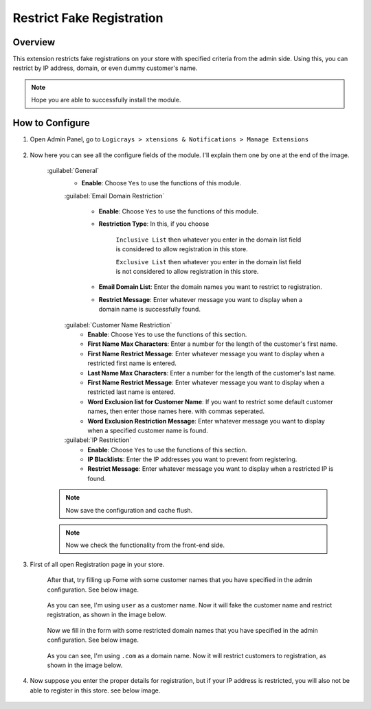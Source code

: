 Restrict Fake Registration
==========================

Overview
````````

This extension restricts fake registrations on your store with specified criteria from the admin side.
Using this, you can restrict by IP address, domain, or even dummy customer's name.

.. note::
    Hope you are able to successfully install the module.

How to Configure
````````````````

#. Open Admin Panel, go to ``Logicrays > xtensions & Notifications > Manage Extensions``

    .. figure:: img/Dashboard-Magento-Admin.png
        :alt: Configuration Settings.

#. Now here you can see all the configure fields of the module. I'll explain them one by one at the end of the image.

    .. figure:: img/Configuration-Settings-Stores-Magento-Admin.png
        :alt: module configuration fields

    :guilabel:`General`
        * **Enable**: Choose ``Yes`` to use the functions of this module.

        :guilabel:`Email Domain Restriction`

            * **Enable**: Choose ``Yes`` to use the functions of this module.
            * **Restriction Type**: In this, if you choose

                ``Inclusive List`` then whatever you enter in the domain list field is considered to allow registration in this store.

                ``Exclusive List`` then whatever you enter in the domain list field is not considered to allow registration in this store.

            * **Email Domain List**: Enter the domain names you want to restrict to registration.
            * **Restrict Message**: Enter whatever message you want to display when a domain name is successfully found.

        :guilabel:`Customer Name Restriction`
            * **Enable**: Choose ``Yes`` to use the functions of this section.
            * **First Name Max Characters**: Enter a number for the length of the customer's first name.
            * **First Name Restrict Message**: Enter whatever message you want to display when a restricted first name is entered.
            * **Last Name Max Characters**: Enter a number for the length of the customer's last name.
            * **First Name Restrict Message**: Enter whatever message you want to display when a restricted last name is entered.
            * **Word Exclusion list for Customer Name**: If you want to restrict some default customer names, then enter those names here. with commas seperated.
            * **Word Exclusion Restriction Message**: Enter whatever message you want to display when a specified customer name is found.

        :guilabel:`IP Restriction`
            * **Enable**: Choose ``Yes`` to use the functions of this section.
            * **IP Blacklists**: Enter the IP addresses you want to prevent from registering.
            * **Restrict Message**: Enter whatever message you want to display when a restricted IP is found.

    .. note::
        Now save the configuration and cache flush.

    .. note::
        Now we check the functionality from the front-end side.

#. First of all open Registration page in your store.

    After that, try filling up Fome with some customer names that you have specified in the admin configuration. See below image.

    .. figure:: img/Customer-name.png
        :alt: Configuration Settings.

    As you can see, I'm using ``user`` as a customer name. Now it will fake the customer name and restrict registration, as shown in the image below.

    .. figure:: img/Customer-Name-Error.png
        :alt: Configuration Settings.

    Now we fill in the form with some restricted domain names that you have specified in the admin configuration. See below image.

    .. figure:: img/Domain-Error.png
        :alt: Configuration Settings

    As you can see, I'm using ``.com`` as a domain name. Now it will restrict customers to registration, as shown in the image below.

    .. figure:: img/Domain-error-message.png
        :alt: Configuration Settings

#. Now suppose you enter the proper details for registration, but if your IP address is restricted, you will also not be able to register in this store. see below image.

    .. figure:: img/IP-Error-Message.png
        :alt: Configuration Settings
